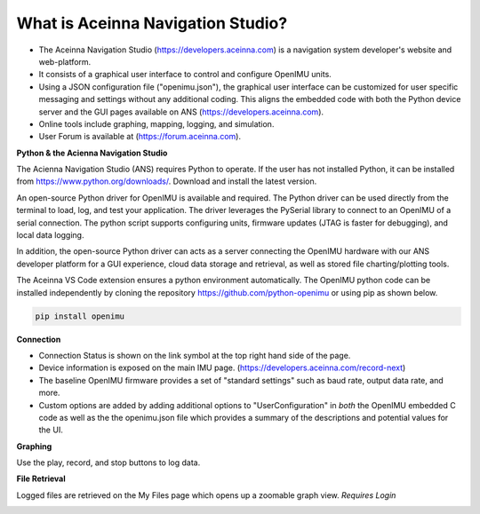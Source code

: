 
What is Aceinna Navigation Studio?
==================================

.. image:: ../media/ANSHome.png

*   The Aceinna Navigation Studio (https://developers.aceinna.com) is a navigation system developer's website and web-platform.
*   It consists of a graphical user interface to control and configure OpenIMU units.
*   Using a JSON configuration file ("openimu.json"), the graphical user interface can be customized for user specific
    messaging and settings without any additional coding. This aligns the embedded code with both the Python device server
    and the GUI pages available on ANS (https://developers.aceinna.com).
*   Online tools include graphing, mapping, logging, and simulation.  
*   User Forum is available at (https://forum.aceinna.com).


**Python & the Acienna Navigation Studio**

The Acienna Navigation Studio (ANS) requires Python to operate.  If the user has not installed Python, it can be installed from
https://www.python.org/downloads/.  Download and install the latest version.

An open-source Python driver for OpenIMU is available and required.  The Python driver can be used directly from the terminal
to load, log, and test your application. The driver leverages the PySerial library to connect to an OpenIMU of a serial connection.  The python script supports configuring units, firmware updates (JTAG is faster for debugging), and local data logging.

In addition, the open-source Python driver can acts as a server connecting the OpenIMU hardware with our ANS developer platform for a GUI experience,
cloud data storage and retrieval, as well as stored file charting/plotting tools.

The Aceinna VS Code extension ensures a python environment automatically.  The OpenIMU python code can be installed independently by cloning the repository https://github.com/python-openimu or using pip as shown below.

.. code-block:: bash

    pip install openimu



.. contents:: Contents
    :local:

**Connection**

*   Connection Status is shown on the link symbol at the top right hand side of the page.
*   Device information is exposed on the main IMU page. (https://developers.aceinna.com/record-next)
*   The baseline OpenIMU firmware provides a set of "standard settings" such as baud rate, output data rate, and more.
*   Custom options are added by adding additional options to "UserConfiguration" in *both* the OpenIMU embedded C code as
    well as the the openimu.json file which provides a summary of the descriptions and potential values for the UI.

.. image:: ../media/ANSIMU.png


**Graphing**

Use the play, record, and stop buttons to log data.

.. image:: ../media/ANSRecord.png

**File Retrieval**

Logged files are retrieved on the My Files page which opens up a zoomable graph view.
*Requires Login*

.. image:: ../media/ANSFiles.png
